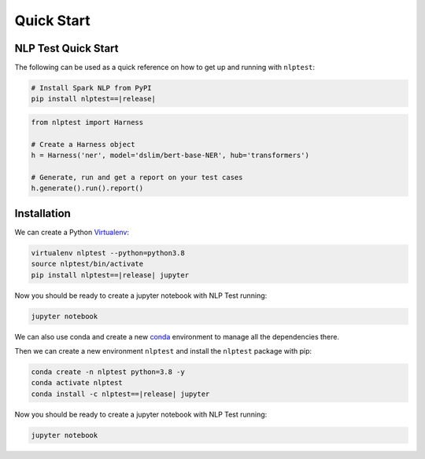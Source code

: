 ###############
Quick Start
###############

NLP Test Quick Start
=======================

The following can be used as a quick reference on how to get up and running with ``nlptest``:

.. code-block:: bash

    # Install Spark NLP from PyPI
    pip install nlptest==|release|

.. code-block:: python

    from nlptest import Harness

    # Create a Harness object
    h = Harness('ner', model='dslim/bert-base-NER', hub='transformers')

    # Generate, run and get a report on your test cases
    h.generate().run().report()

Installation
================

We can create a Python `Virtualenv <https://virtualenv.pypa.io/en/latest/>`_:

.. code-block:: bash

    virtualenv nlptest --python=python3.8
    source nlptest/bin/activate
    pip install nlptest==|release| jupyter

Now you should be ready to create a jupyter notebook with NLP Test running:

.. code-block:: bash

    jupyter notebook

We can also use conda and create a new `conda <https://docs.conda.io/projects/conda/en/latest/index.html>`_ environment to manage all the dependencies there.

Then we can create a new environment ``nlptest`` and install the ``nlptest`` package with pip:

.. code-block:: bash

    conda create -n nlptest python=3.8 -y
    conda activate nlptest
    conda install -c nlptest==|release| jupyter

Now you should be ready to create a jupyter notebook with NLP Test running:

.. code-block:: bash

    jupyter notebook

